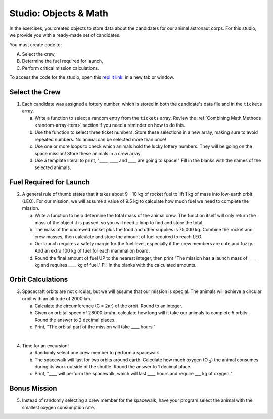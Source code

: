 Studio: Objects & Math
=======================

In the exercises, you created objects to store data about the candidates for
our animal astronaut corps. For this studio, we provide you with a ready-made
set of candidates.

You must create code to:

A. Select the crew,
B. Determine the fuel required for launch,
C. Perform critical mission calculations.

To access the code for the studio, open this `repl.it link <https://repl.it/@launchcode/ObjectsStudio01>`__.
in a new tab or window.

Select the Crew
----------------

1. Each candidate was assigned a lottery number, which is stored in both the
   candidate's data file and in the ``tickets`` array.

   a. Write a function to select a random entry from the ``tickets`` array.
      Review the :ref:`Combining Math Methods <random-array-item>` section if
      you need a reminder on how to do this.
   b. Use the function to select three ticket numbers.  Store these selections in
      a new array, making sure to avoid repeated numbers. No animal can be
      selected more than once!
   c. Use one or more loops to check which animals hold the lucky lottery numbers.
      They will be going on the space mission! Store these animals in a crew
      array.
   d. Use a template literal to print, "____, ____ and ____ are going to space!"
      Fill in the blanks with the names of the selected animals.

Fuel Required for Launch
-------------------------

2. A general rule of thumb states that it takes about 9 - 10 kg of rocket
   fuel to lift 1 kg of mass into low-earth orbit (LEO). For our mission, we
   will assume a value of 9.5 kg to calculate how much fuel we need to complete
   the mission.

   a. Write a function to help determine the total mass of the animal crew. The
      function itself will only return the mass of the object it is passed, so
      you will need a loop to find and store the total.
   b. The mass of the uncrewed rocket plus the food and other supplies is
      75,000 kg. Combine the rocket and crew masses, then calculate and store
      the amount of fuel required to reach LEO.
   c. Our launch requires a safety margin for the fuel level, especially if the
      crew members are cute and fuzzy.  Add an extra 100 kg of fuel for each
      mammal on board.
   d. Round the final amount of fuel UP to the nearest integer, then print "The
      mission has a launch mass of ____ kg and requires ____ kg of fuel." Fill
      in the blanks with the calculated amounts.

Orbit Calculations
-------------------

3. Spacecraft orbits are not circular, but we will assume that our mission is
   special. The animals will achieve a circular orbit with an altitude of
   2000 km.

   a. Calculate the circumference (C = 2πr) of the orbit. Round to an integer.
   b. Given an orbital speed of 28000 km/hr, calculate how long will it take our
      animals to complete 5 orbits. Round the answer to 2 decimal places.
   c. Print, "The orbital part of the mission will take ____ hours."

|

4. Time for an excursion!

   a. Randomly select one crew member to perform a spacewalk.
   b. The spacewalk will last for two orbits around earth. Calculate how much
      oxygen (O :sub:`2`) the animal consumes during its work outside of the
      shuttle. Round the answer to 1 decimal place.
   c. Print, "____ will perform the spacewalk, which will last ____ hours and
      require ___ kg of oxygen."

Bonus Mission
--------------

5. Instead of randomly selecting a crew member for the spacewalk, have your
   program select the animal with the smallest oxygen consumption rate.
